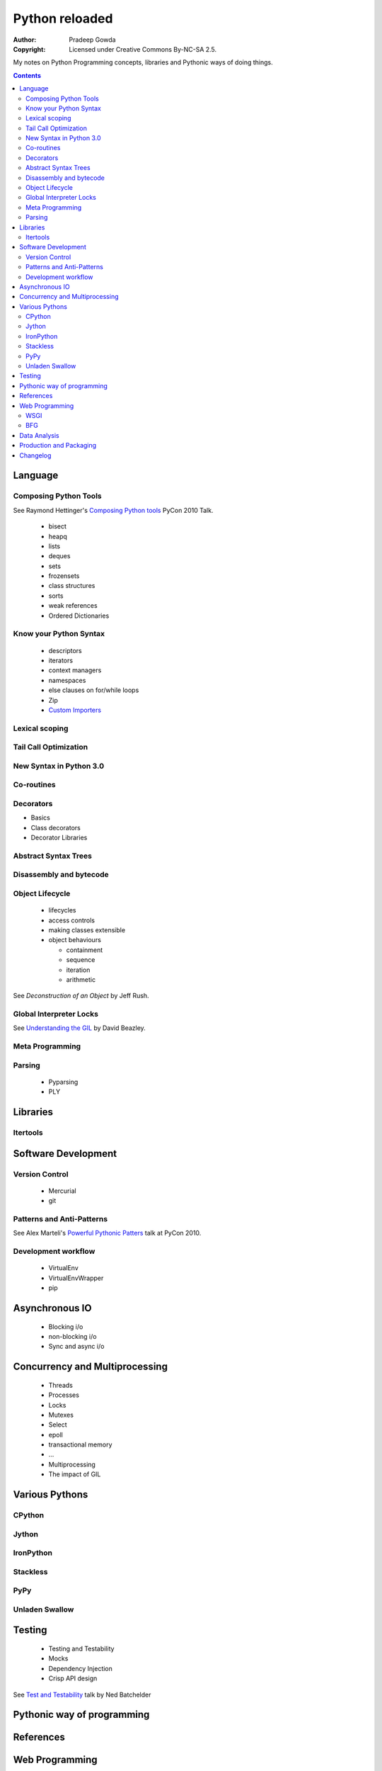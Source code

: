 ================
Python reloaded
================

:Author: Pradeep Gowda
:Copyright: Licensed under Creative Commons By-NC-SA 2.5.

My notes on Python Programming concepts, libraries and Pythonic ways
of doing things. 


.. contents::

Language
========

Composing Python Tools
----------------------
   
See Raymond Hettinger's `Composing Python tools`_ PyCon 2010 Talk.


 * bisect
 * heapq
 * lists
 * deques
 * sets
 * frozensets
 * class structures
 * sorts
 * weak references
 * Ordered Dictionaries

Know your Python Syntax
-----------------------

 * descriptors
 * iterators
 * context managers
 * namespaces
 * else clauses on for/while loops
 * Zip  
 * `Custom Importers`_

Lexical scoping
---------------

Tail Call Optimization
----------------------

New Syntax in Python 3.0
------------------------
 
Co-routines
-----------


Decorators
----------

* Basics
* Class decorators
* Decorator Libraries


Abstract Syntax Trees
---------------------

Disassembly and bytecode
------------------------

Object Lifecycle
----------------

 * lifecycles
 * access controls
 * making classes extensible
 * object behaviours

   * containment
   * sequence
   * iteration
   * arithmetic
   
See `Deconstruction of an Object` by Jeff Rush.


Global Interpreter Locks
------------------------

See `Understanding the GIL`_ by David Beazley. 
                

Meta Programming
---------------- 

Parsing
-------

 * Pyparsing
 * PLY    

Libraries
=========

Itertools
---------

Software Development
====================

Version Control
---------------

 * Mercurial
 * git
 
Patterns and Anti-Patterns
--------------------------

See Alex Marteli's `Powerful Pythonic Patters`_ talk at PyCon 2010.


Development workflow
--------------------

 * VirtualEnv
 * VirtualEnvWrapper
 * pip


Asynchronous IO
===============

 * Blocking i/o
 * non-blocking i/o
 * Sync and async i/o

Concurrency and Multiprocessing
===============================

 * Threads
 * Processes
 * Locks
 * Mutexes
 * Select
 * epoll
 * transactional memory
 * ...
 
 * Multiprocessing
 * The impact of GIL
  

Various Pythons
===============

CPython 
-------

Jython
------


IronPython
----------

Stackless
---------

PyPy
----

Unladen Swallow
---------------
 

Testing
=======

 * Testing and Testability
 * Mocks
 * Dependency Injection
 * Crisp API design

See `Test and Testability`_ talk by Ned Batchelder 
 
Pythonic way of programming
===========================

References
==========

.. _Composing Python tools: 
   http://us.pycon.org/2010/conference/schedule/event/86/

.. _Powerful Pythonic Patters: 
   http://us.pycon.org/2010/conference/schedule/event/47/

.. _Test and Testability: 
   http://us.pycon.org/2010/conference/schedule/event/114/

.. _Custom Importers: 
   http://us.pycon.org/2010/conference/schedule/event/17/

.. _Deconstruction of an Object: http://us.pycon.org/2010/conference/schedule/event/37/

.. _Understanding the GIL: http://us.pycon.org/2010/conference/schedule/event/76/

.. pip and virtualenv: http://mathematism.com/2009/jul/30/presentation-pip-and-virtualenv/


Web Programming
===============

WSGI 
----

BFG
---

Data Analysis
=============

 * Numpy and related
 

Production and Packaging
========================


 * Packaging
 * Deployment
 * Distribute
 * Private PyPI repositories
 
Changelog
=========
 
 * 2010-02-08 : Document created
 
